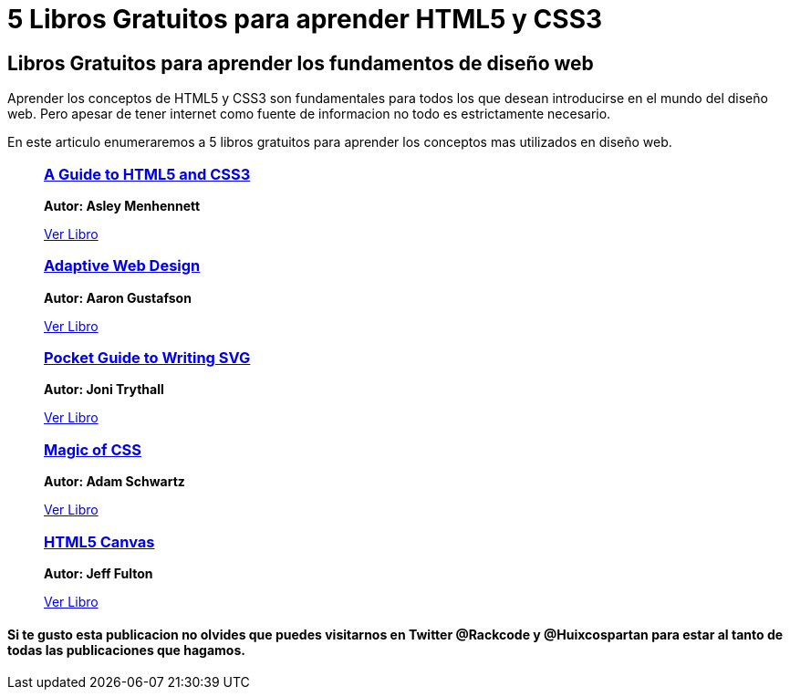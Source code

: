 = 5 Libros Gratuitos para aprender HTML5 y CSS3
:hp-image: http://enfasiscomunicaciones.com/wp-content/uploads/2015/02/Libro-abierto-en-el-suelo-487073.jpg
:hp-tags: HTML5, CSS3

== Libros Gratuitos para aprender los fundamentos de diseño web

Aprender los conceptos de HTML5 y CSS3 son fundamentales para todos los que desean introducirse en el mundo del diseño web. Pero apesar de tener internet como fuente de informacion no todo es estrictamente necesario. 

En este articulo enumeraremos a 5 libros gratuitos para aprender los conceptos mas utilizados en diseño web.


++++
<ul>
	<li style="list-style:none;">
    	<a target="_blank" href="http://html5hive.org/free-ebook-a-guide-to-html5-and-css3/">
        	<h3>A Guide to HTML5 and CSS3</h3>
        </a>
        <p>
        <b>Autor: Asley Menhennett</b>
        </p>
        <a target="_blank" style="text-aling:center;" href="http://html5hive.org/free-ebook-a-guide-to-html5-and-css3/">Ver Libro</a>
    </li>
    
    <li style="list-style:none;">
    	<a target="_blank" href="http://adaptivewebdesign.info/1st-edition/">
        	<h3> Adaptive Web Design</h3>
        </a>
        <p>
        <b>Autor: Aaron Gustafson</b>
        </p>
        <a target="_blank" style="text-aling:center;" href="http://adaptivewebdesign.info/1st-edition/">Ver Libro</a>
    </li>
    
    <li style="list-style:none;">
    	<a target="_blank" href="https://github.com/jonitrythall/svgpocketguide/blob/master/svgpocketguide.md">
        	<h3>  Pocket Guide to Writing SVG</h3>
        </a>
        <p>
        <b>Autor: Joni Trythall</b>
        </p>
        <a target="_blank" style="text-aling:center;" href="https://github.com/jonitrythall/svgpocketguide/blob/master/svgpocketguide.md">Ver Libro</a>
    </li>
    
    <li style="list-style:none;">
    	<a target="_blank" href="http://adamschwartz.co/magic-of-css/">
        	<h3>Magic of CSS</h3>
        </a>
        <p>
        <b>Autor: Adam Schwartz</b>
        </p>
        <a target="_blank" style="text-aling:center;" href="http://adamschwartz.co/magic-of-css/">Ver Libro</a>
    </li>
    
    <li style="list-style:none;">
    	<a target="_blank" href="http://chimera.labs.oreilly.com/books/1234000001654/index.html">
        	<h3> HTML5 Canvas</h3>
        </a>
        <p>
        <b>Autor: Jeff Fulton</b>
        </p>
        <a target="_blank" style="text-aling:center;" href="http://chimera.labs.oreilly.com/books/1234000001654/index.html">Ver Libro</a>
    </li>
    
</ul>


++++

==== Si te gusto esta publicacion no olvides que puedes visitarnos en Twitter @Rackcode y @Huixcospartan para estar al tanto de todas las publicaciones que hagamos.


